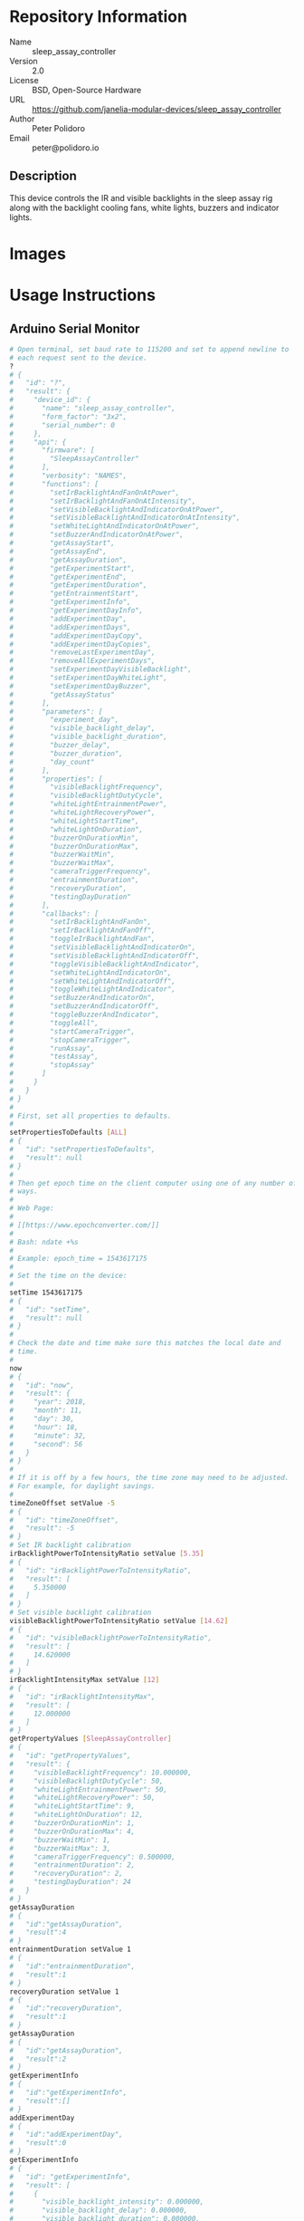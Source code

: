 # Created 2018-12-03 Mon 15:43
#+OPTIONS: title:nil author:nil email:nil toc:t |:t ^:nil
#+OPTIONS: title:nil author:nil email:nil toc:t |:t ^:nil
#+OPTIONS: title:nil author:nil email:nil toc:t |:t ^:nil
#+EXPORT_FILE_NAME: README
* Repository Information

- Name :: sleep_assay_controller
- Version :: 2.0
- License :: BSD, Open-Source Hardware
- URL :: https://github.com/janelia-modular-devices/sleep_assay_controller
- Author :: Peter Polidoro
- Email :: peter@polidoro.io

** Description

This device controls the IR and visible backlights in the sleep assay rig
along with the backlight cooling fans, white lights, buzzers and indicator
lights.

* Images

* Usage Instructions

** Arduino Serial Monitor

#+BEGIN_SRC sh
  # Open terminal, set baud rate to 115200 and set to append newline to
  # each request sent to the device.
  ?
  # {
  #   "id": "?",
  #   "result": {
  #     "device_id": {
  #       "name": "sleep_assay_controller",
  #       "form_factor": "3x2",
  #       "serial_number": 0
  #     },
  #     "api": {
  #       "firmware": [
  #         "SleepAssayController"
  #       ],
  #       "verbosity": "NAMES",
  #       "functions": [
  #         "setIrBacklightAndFanOnAtPower",
  #         "setIrBacklightAndFanOnAtIntensity",
  #         "setVisibleBacklightAndIndicatorOnAtPower",
  #         "setVisibleBacklightAndIndicatorOnAtIntensity",
  #         "setWhiteLightAndIndicatorOnAtPower",
  #         "setBuzzerAndIndicatorOnAtPower",
  #         "getAssayStart",
  #         "getAssayEnd",
  #         "getAssayDuration",
  #         "getExperimentStart",
  #         "getExperimentEnd",
  #         "getExperimentDuration",
  #         "getEntrainmentStart",
  #         "getExperimentInfo",
  #         "getExperimentDayInfo",
  #         "addExperimentDay",
  #         "addExperimentDays",
  #         "addExperimentDayCopy",
  #         "addExperimentDayCopies",
  #         "removeLastExperimentDay",
  #         "removeAllExperimentDays",
  #         "setExperimentDayVisibleBacklight",
  #         "setExperimentDayWhiteLight",
  #         "setExperimentDayBuzzer",
  #         "getAssayStatus"
  #       ],
  #       "parameters": [
  #         "experiment_day",
  #         "visible_backlight_delay",
  #         "visible_backlight_duration",
  #         "buzzer_delay",
  #         "buzzer_duration",
  #         "day_count"
  #       ],
  #       "properties": [
  #         "visibleBacklightFrequency",
  #         "visibleBacklightDutyCycle",
  #         "whiteLightEntrainmentPower",
  #         "whiteLightRecoveryPower",
  #         "whiteLightStartTime",
  #         "whiteLightOnDuration",
  #         "buzzerOnDurationMin",
  #         "buzzerOnDurationMax",
  #         "buzzerWaitMin",
  #         "buzzerWaitMax",
  #         "cameraTriggerFrequency",
  #         "entrainmentDuration",
  #         "recoveryDuration",
  #         "testingDayDuration"
  #       ],
  #       "callbacks": [
  #         "setIrBacklightAndFanOn",
  #         "setIrBacklightAndFanOff",
  #         "toggleIrBacklightAndFan",
  #         "setVisibleBacklightAndIndicatorOn",
  #         "setVisibleBacklightAndIndicatorOff",
  #         "toggleVisibleBacklightAndIndicator",
  #         "setWhiteLightAndIndicatorOn",
  #         "setWhiteLightAndIndicatorOff",
  #         "toggleWhiteLightAndIndicator",
  #         "setBuzzerAndIndicatorOn",
  #         "setBuzzerAndIndicatorOff",
  #         "toggleBuzzerAndIndicator",
  #         "toggleAll",
  #         "startCameraTrigger",
  #         "stopCameraTrigger",
  #         "runAssay",
  #         "testAssay",
  #         "stopAssay"
  #       ]
  #     }
  #   }
  # }
  #
  # First, set all properties to defaults.
  #
  setPropertiesToDefaults [ALL]
  # {
  #   "id": "setPropertiesToDefaults",
  #   "result": null
  # }
  #
  # Then get epoch time on the client computer using one of any number of
  # ways.
  #
  # Web Page:
  #
  # [[https://www.epochconverter.com/]]
  #
  # Bash: ndate +%s
  #
  # Example: epoch_time = 1543617175
  #
  # Set the time on the device:
  #
  setTime 1543617175
  # {
  #   "id": "setTime",
  #   "result": null
  # }
  #
  # Check the date and time make sure this matches the local date and
  # time.
  #
  now
  # {
  #   "id": "now",
  #   "result": {
  #     "year": 2018,
  #     "month": 11,
  #     "day": 30,
  #     "hour": 18,
  #     "minute": 32,
  #     "second": 56
  #   }
  # }
  #
  # If it is off by a few hours, the time zone may need to be adjusted.
  # For example, for daylight savings.
  #
  timeZoneOffset setValue -5
  # {
  #   "id": "timeZoneOffset",
  #   "result": -5
  # }
  # Set IR backlight calibration
  irBacklightPowerToIntensityRatio setValue [5.35]
  # {
  #   "id": "irBacklightPowerToIntensityRatio",
  #   "result": [
  #     5.350000
  #   ]
  # }
  # Set visible backlight calibration
  visibleBacklightPowerToIntensityRatio setValue [14.62]
  # {
  #   "id": "visibleBacklightPowerToIntensityRatio",
  #   "result": [
  #     14.620000
  #   ]
  # }
  irBacklightIntensityMax setValue [12]
  # {
  #   "id": "irBacklightIntensityMax",
  #   "result": [
  #     12.000000
  #   ]
  # }
  getPropertyValues [SleepAssayController]
  # {
  #   "id": "getPropertyValues",
  #   "result": {
  #     "visibleBacklightFrequency": 10.000000,
  #     "visibleBacklightDutyCycle": 50,
  #     "whiteLightEntrainmentPower": 50,
  #     "whiteLightRecoveryPower": 50,
  #     "whiteLightStartTime": 9,
  #     "whiteLightOnDuration": 12,
  #     "buzzerOnDurationMin": 1,
  #     "buzzerOnDurationMax": 4,
  #     "buzzerWaitMin": 1,
  #     "buzzerWaitMax": 3,
  #     "cameraTriggerFrequency": 0.500000,
  #     "entrainmentDuration": 2,
  #     "recoveryDuration": 2,
  #     "testingDayDuration": 24
  #   }
  # }
  getAssayDuration
  # {
  #   "id":"getAssayDuration",
  #   "result":4
  # }
  entrainmentDuration setValue 1
  # {
  #   "id":"entrainmentDuration",
  #   "result":1
  # }
  recoveryDuration setValue 1
  # {
  #   "id":"recoveryDuration",
  #   "result":1
  # }
  getAssayDuration
  # {
  #   "id":"getAssayDuration",
  #   "result":2
  # }
  getExperimentInfo
  # {
  #   "id":"getExperimentInfo",
  #   "result":[]
  # }
  addExperimentDay
  # {
  #   "id":"addExperimentDay",
  #   "result":0
  # }
  getExperimentInfo
  # {
  #   "id": "getExperimentInfo",
  #   "result": [
  #     {
  #       "visible_backlight_intensity": 0.000000,
  #       "visible_backlight_delay": 0.000000,
  #       "visible_backlight_duration": 0.000000,
  #       "white_light_power": 0.000000,
  #       "buzzer_power": 0.000000,
  #       "buzzer_delay": 0.000000,
  #       "buzzer_duration": 0.000000
  #     }
  #   ]
  # }
  setExperimentDayVisibleBacklight 0 5.0 0 12
  # {
  #   "id": "setExperimentDayVisibleBacklight",
  #   "result": {
  #     "visible_backlight_intensity": 5.000000,
  #     "visible_backlight_delay": 0.000000,
  #     "visible_backlight_duration": 12.000000,
  #     "white_light_power": 75.000000,
  #     "buzzer_power": 0.000000,
  #     "buzzer_delay": 0.000000,
  #     "buzzer_duration": 0.000000
  #   }
  # }
  setExperimentDayWhiteLight 0 75
  # {
  #   "id": "setExperimentDayWhiteLight",
  #   "result": {
  #     "visible_backlight_intensity": 0.000000,
  #     "visible_backlight_delay": 0.000000,
  #     "visible_backlight_duration": 0.000000,
  #     "white_light_power": 75.000000,
  #     "buzzer_power": 0.000000,
  #     "buzzer_delay": 0.000000,
  #     "buzzer_duration": 0.000000
  #   }
  # }
  addExperimentDayCopy 0
  # {
  #   "id":"addExperimentDayCopy",
  #   "result":1
  # }
  setExperimentDayBuzzer 1 50 3 12
  # {
  #   "id": "setExperimentDayBuzzer",
  #   "result": {
  #     "visible_backlight_intensity": 5.000000,
  #     "visible_backlight_delay": 0.000000,
  #     "visible_backlight_duration": 12.000000,
  #     "white_light_power": 75.000000,
  #     "buzzer_power": 50.000000,
  #     "buzzer_delay": 3.000000,
  #     "buzzer_duration": 12.000000
  #   }
  # }
  getExperimentInfo
  # {
  #   "id": "getExperimentInfo",
  #   "result": [
  #     {
  #       "visible_backlight_intensity": 5.000000,
  #       "visible_backlight_delay": 0.000000,
  #       "visible_backlight_duration": 12.000000,
  #       "white_light_power": 75.000000,
  #       "buzzer_power": 0.000000,
  #       "buzzer_delay": 0.000000,
  #       "buzzer_duration": 0.000000
  #     },
  #     {
  #       "visible_backlight_intensity": 5.000000,
  #       "visible_backlight_delay": 0.000000,
  #       "visible_backlight_duration": 12.000000,
  #       "white_light_power": 75.000000,
  #       "buzzer_power": 50.000000,
  #       "buzzer_delay": 3.000000,
  #       "buzzer_duration": 12.000000
  #     }
  #   ]
  # }
  getExperimentDuration
  # {
  #   "id": "getExperimentDuration",
  #   "result": 2
  # }
  getAssayDuration
  # {
  #   "id": "getAssayDuration",
  #   "result": 4
  # }
  testAssay
  # {
  #   "id": "testAssay",
  #   "result": null
  # }
  getAssayStatus
  # {
  #   "id": "getAssayStatus",
  #   "result": {
  #     "time_now": 1543617266,
  #     "date_time_now": {
  #       "year": 2018,
  #       "month": 11,
  #       "day": 30,
  #       "hour": 18,
  #       "minute": 34,
  #       "second": 26
  #     },
  #     "assay_day": 0.666667,
  #     "phase": "ENTRAINMENT",
  #     "phase_day": 0.666667,
  #     "visible_backlight_intensity": 0.000000,
  #     "white_light_power": 50.000000,
  #     "buzzer_power": 0.000000,
  #     "buzzing": false,
  #     "testing": true
  #   }
  # }
  stopAssay
  # {
  #   "id": "stopAssay",
  #   "result": null
  # }
  runAssay
  # {
  #   "id": "runAssay",
  #   "result": null
  # }
  getAssayEnd
  # {
  #   "id": "getAssayEnd",
  #   "result": {
  #     "year": 2018,
  #     "month": 12,
  #     "day": 4,
  #     "hour": 9,
  #     "minute": 0,
  #     "second": 0
  #   }
  # }
  stopAssay
  # {
  #   "id": "stopAssay",
  #   "result": null
  # }
  removeAllExperimentDays
  # {
  #   "id": "removeAllExperimentDays",
  #   "result": null
  # }
  setIrBacklightAndFanOff
  # {
  #   "id": "setIrBacklightAndFanOff",
  #   "result": null
  # }
#+END_SRC

** Matlab

#+BEGIN_SRC matlab
  getAvailableComPorts()
  serial_port = 'COM9'; % example
  dev = ModularClient(serial_port);
  dev.open();
  dev.setPropertiesToDefaults({'ALL'});
  % look up time zone offset for your location
  % taking into account daylight savings time
  % if necessary
  % e.g.
  % U.S. Eastern = -5
  % U.S. Eastern daylight savings = -4
  time_zone_offset = -4;
  dev.timeZoneOffset('setValue',time_zone_offset);
  dev.setTime(etime(clock,[1970,1,1,0,0,0]));
  n = dev.now();
  t = clock;
  dev.adjustTime((t(4) - n.hour)*60*60);
  dev.now()
  %   year: 2018
  %  month: 11
  %    day: 30
  %   hour: 17
  % minute: 44
  % second: 59
  % check to make sure this matches the local date and time
  % Set IR backlight calibration
  dev.irBacklightPowerToIntensityRatio('setValue',{5.35});
  % Set visible backlight calibration
  dev.visibleBacklightPowerToIntensityRatio('setValue',{14.62});
  dev.irBacklightIntensityMax('setValue',{12});
  dev.getPropertyValues({'SleepAssayController'})
  %  visibleBacklightFrequency: 10.0
  %  visibleBacklightDutyCycle: 50
  % whiteLightEntrainmentPower: 50
  %    whiteLightRecoveryPower: 50
  %        whiteLightStartTime: 9
  %       whiteLightOnDuration: 12
  %        buzzerOnDurationMin: 1
  %        buzzerOnDurationMax: 4
  %              buzzerWaitMin: 1
  %              buzzerWaitMax: 3
  %     cameraTriggerFrequency: 0.5
  %        entrainmentDuration: 2
  %           recoveryDuration: 2
  %         testingDayDuration: 24
  dev.getAssayDuration()
  % 4
  dev.entrainmentDuration('setValue',1);
  dev.recoveryDuration('setValue',1);
  dev.getAssayDuration()
  % 2
  dev.getExperimentInfo()
  % Empty cell array: 0-by-1
  dev.addExperimentDay()
  % 0
  info = dev.getExperimentInfo();
  info{1}
  % visible_backlight_intensity: 0.0
  %     visible_backlight_delay: 0.0
  %  visible_backlight_duration: 0.0
  %           white_light_power: 0.0
  %                buzzer_power: 0.0
  %                buzzer_delay: 0.0
  %             buzzer_duration: 0.0
  experiment_day = 0;
  visible_backlight_intensity = 5.0;
  visible_backlight_delay = 0;
  visible_backlight_duration = 12;
  dev.setExperimentDayVisibleBacklight(experiment_day, ...
                                       visible_backlight_intensity, ...
                                       visible_backlight_delay, ...
                                       visible_backlight_duration);
  white_light_power = 75;
  dev.setExperimentDayWhiteLight(experiment_day,white_light_power);
  dev.addExperimentDayCopy(0)
  % 1
  experiment_day = 1;
  buzzer_power = 50;
  buzzer_delay = 3;
  buzzer_duration = 12;
  dev.setExperimentDayBuzzer(experiment_day, ...
                             buzzer_power, ...
                             buzzer_delay, ...
                             buzzer_duration);
  info = dev.getExperimentInfo();
  info{2}
  % visible_backlight_intensity: 5.0
  %     visible_backlight_delay: 0.0
  %  visible_backlight_duration: 12.0
  %           white_light_power: 75.0
  %                buzzer_power: 50.0
  %                buzzer_delay: 3.0
  %             buzzer_duration: 12.0
  dev.getExperimentDuration()
  % 2
  dev.getAssayDuration()
  % 4
  dev.testAssay();
  dev.getAssayStatus()
  %                    time_now: 1543618497
  %               date_time_now: [1x1 struct]
  %                   assay_day: 0.666667
  %                       phase: 'ENTRAINMENT'
  %                   phase_day: 0.666667
  % visible_backlight_intensity: 0
  %           white_light_power: 50
  %                buzzer_power: 0
  %                     buzzing: 0
  %                     testing: 1
  dev.runAssay();
  dev.getAssayEnd()
  %   year: 2018
  %  month: 12
  %    day: 4
  %   hour: 9
  % minute: 0
  % second: 0
  dev.stopAssay()
  dev.removeAllExperimentDays()
  dev.setIrBacklightAndFanOff()
#+END_SRC

* Build Instructions

* Software

* Firmware

** BacklightController


*** Library Information
- Name :: BacklightController
- Version :: 4.0.2
- License :: BSD
- URL :: https://github.com/janelia-arduino/BacklightController
- Author :: Peter Polidoro
- Email :: peter@polidoro.io

**** Description

Modular device backlight controller library.

*** API NAMES

#+BEGIN_SRC js
  {
    "id": "getApi",
    "result": {
      "firmware": [
        "BacklightController"
      ],
      "verbosity": "NAMES",
      "functions": [
        "setAllIrBacklightsOnAtPower",
        "setAllIrBacklightsOnAtIntensity",
        "setIrBacklightOn",
        "setIrBacklightOnAtPower",
        "setIrBacklightOnAtIntensity",
        "setIrBacklightOff",
        "toggleIrBacklight",
        "getIrBacklightPowersWhenOn",
        "getIrBacklightIntensitiesWhenOn",
        "getIrBacklightPowers",
        "getIrBacklightIntensities",
        "getIrBacklightPowerBounds",
        "getIrBacklightIntensityBounds",
        "irBacklightPowerToIntensities",
        "irBacklightIntensityToPowers",
        "setAllVisibleBacklightsOnAtPower",
        "setAllVisibleBacklightsOnAtIntensity",
        "setVisibleBacklightOn",
        "setVisibleBacklightOnAtPower",
        "setVisibleBacklightOnAtIntensity",
        "setVisibleBacklightOff",
        "toggleVisibleBacklight",
        "getVisibleBacklightPowersWhenOn",
        "getVisibleBacklightIntensitiesWhenOn",
        "getVisibleBacklightPowers",
        "getVisibleBacklightIntensities",
        "getVisibleBacklightPowerBounds",
        "getVisibleBacklightIntensityBounds",
        "visibleBacklightPowerToIntensities",
        "visibleBacklightIntensityToPowers",
        "setAllHighVoltagesOnAtPower",
        "setHighVoltageOn",
        "setHighVoltageOnAtPower",
        "setHighVoltageOff",
        "toggleHighVoltage",
        "getHighVoltagePowersWhenOn",
        "getHighVoltagePowers",
        "getHighVoltagePowerBounds",
        "setAllLowVoltagesOnAtPower",
        "setLowVoltageOn",
        "setLowVoltageOnAtPower",
        "setLowVoltageOff",
        "toggleLowVoltage",
        "getLowVoltagePowersWhenOn",
        "getLowVoltagePowers",
        "getLowVoltagePowerBounds"
      ],
      "parameters": [
        "intensity",
        "ir_backlight",
        "visible_backlight",
        "high_voltage",
        "low_voltage"
      ],
      "properties": [
        "irBacklightPowerToIntensityRatio",
        "irBacklightIntensityMax",
        "visibleBacklightPowerToIntensityRatio",
        "visibleBacklightIntensityMax",
        "highVoltagePowerMax",
        "lowVoltagePowerMax",
        "irBacklightSwitchingFrequencyMax",
        "visibleBacklightSwitchingFrequencyMax",
        "highVoltageSwitchingFrequencyMax",
        "lowVoltageSwitchingFrequencyMax"
      ],
      "callbacks": [
        "setAllIrBacklightsOn",
        "setAllIrBacklightsOff",
        "toggleAllIrBacklights",
        "setAllVisibleBacklightsOn",
        "setAllVisibleBacklightsOff",
        "toggleAllVisibleBacklights",
        "setAllHighVoltagesOn",
        "setAllHighVoltagesOff",
        "toggleAllHighVoltages",
        "setAllLowVoltagesOn",
        "setAllLowVoltagesOff",
        "toggleAllLowVoltages"
      ]
    }
  }
#+END_SRC

*** API GENERAL

[[file:./firmware/BacklightController/api/]]

*** Ancestors

[[https://github.com/janelia-arduino/ModularServer]]

[[https://github.com/janelia-arduino/ModularDeviceBase]]

[[https://github.com/janelia-arduino/DigitalController]]

*** Clients

*** Devices

[[https://github.com/janelia-modular-devices/modular_device_base]]

[[https://github.com/janelia-modular-devices/backlight_controller]]

*** More Detailed Modular Device Information

[[https://github.com/janelia-modular-devices/modular-devices]]

*** Installation Instructions

[[https://github.com/janelia-arduino/arduino-libraries]]

** DigitalController


*** Library Information
- Name :: DigitalController
- Version :: 2.2.1
- License :: BSD
- URL :: https://github.com/janelia-arduino/DigitalController
- Author :: Peter Polidoro
- Email :: peter@polidoro.io

**** Description

Modular device digital output controller library.

*** API NAMES

#+BEGIN_SRC js
  {
    "id": "getApi",
    "result": {
      "firmware": [
        "DigitalController"
      ],
      "verbosity": "NAMES",
      "functions": [
        "allEnabled",
        "setPowerWhenOn",
        "setPowersWhenOn",
        "setAllPowersWhenOn",
        "setAllPowersWhenOnToMax",
        "getPowersWhenOn",
        "getPowers",
        "setChannelOn",
        "setChannelOnAtPower",
        "setChannelOff",
        "setChannelsOn",
        "setChannelsOnAtPower",
        "setChannelsOff",
        "toggleChannel",
        "toggleChannels",
        "setAllChannelsOnAtPower",
        "setChannelOnAllOthersOff",
        "setChannelOffAllOthersOn",
        "setChannelsOnAllOthersOff",
        "setChannelsOffAllOthersOn",
        "channelIsOn",
        "getChannelsOn",
        "getChannelsOff",
        "getChannelCount",
        "addPwm",
        "startPwm",
        "addRecursivePwm",
        "startRecursivePwm",
        "stopPwm",
        "stopAllPwm",
        "getChannelsPwmIndexes",
        "getPwmInfo",
        "getPowerBounds"
      ],
      "parameters": [
        "channel",
        "channels",
        "power",
        "powers",
        "delay",
        "period",
        "on_duration",
        "count",
        "pwm_index",
        "periods",
        "on_durations"
      ],
      "properties": [
        "channelCount",
        "powerMax"
      ],
      "callbacks": [
        "enableAll",
        "disableAll",
        "toggleAllChannels",
        "setAllChannelsOn",
        "setAllChannelsOff"
      ]
    }
  }
#+END_SRC

*** API GENERAL

[[file:./firmware/DigitalController/api/]]

*** Ancestors

[[https://github.com/janelia-arduino/ModularServer]]

[[https://github.com/janelia-arduino/ModularDeviceBase]]

*** Clients

*** Devices

[[https://github.com/janelia-modular-devices/modular_device_base]]

*** More Detailed Modular Device Information

[[https://github.com/janelia-modular-devices/modular-devices]]

*** Installation Instructions

[[https://github.com/janelia-arduino/arduino-libraries]]

** SleepAssayController


*** Library Information
- Name :: SleepAssayController
- Version :: 2.0.0
- License :: BSD
- URL :: https://github.com/janelia-arduino/SleepAssayController
- Author :: Peter Polidoro
- Email :: peter@polidoro.io

**** Description

Modular device sleep assay controller library.

*** API NAMES

#+BEGIN_SRC js
  {
    "id": "getApi",
    "result": {
      "firmware": [
        "SleepAssayController"
      ],
      "verbosity": "NAMES",
      "functions": [
        "setIrBacklightAndFanOnAtPower",
        "setIrBacklightAndFanOnAtIntensity",
        "setVisibleBacklightAndIndicatorOnAtPower",
        "setVisibleBacklightAndIndicatorOnAtIntensity",
        "setWhiteLightAndIndicatorOnAtPower",
        "setBuzzerAndIndicatorOnAtPower",
        "getAssayStart",
        "getAssayEnd",
        "getAssayDuration",
        "getExperimentStart",
        "getExperimentEnd",
        "getExperimentDuration",
        "getEntrainmentStart",
        "getExperimentInfo",
        "getExperimentDayInfo",
        "addExperimentDay",
        "addExperimentDays",
        "addExperimentDayCopy",
        "addExperimentDayCopies",
        "removeLastExperimentDay",
        "removeAllExperimentDays",
        "setExperimentDayVisibleBacklight",
        "setExperimentDayWhiteLight",
        "setExperimentDayBuzzer",
        "getAssayStatus"
      ],
      "parameters": [
        "experiment_day",
        "visible_backlight_delay",
        "visible_backlight_duration",
        "buzzer_delay",
        "buzzer_duration",
        "day_count"
      ],
      "properties": [
        "visibleBacklightFrequency",
        "visibleBacklightDutyCycle",
        "whiteLightEntrainmentPower",
        "whiteLightRecoveryPower",
        "whiteLightStartTime",
        "whiteLightOnDuration",
        "buzzerOnDurationMin",
        "buzzerOnDurationMax",
        "buzzerWaitMin",
        "buzzerWaitMax",
        "cameraTriggerFrequency",
        "entrainmentDuration",
        "recoveryDuration",
        "testingDayDuration"
      ],
      "callbacks": [
        "setIrBacklightAndFanOn",
        "setIrBacklightAndFanOff",
        "toggleIrBacklightAndFan",
        "setVisibleBacklightAndIndicatorOn",
        "setVisibleBacklightAndIndicatorOff",
        "toggleVisibleBacklightAndIndicator",
        "setWhiteLightAndIndicatorOn",
        "setWhiteLightAndIndicatorOff",
        "toggleWhiteLightAndIndicator",
        "setBuzzerAndIndicatorOn",
        "setBuzzerAndIndicatorOff",
        "toggleBuzzerAndIndicator",
        "toggleAll",
        "startCameraTrigger",
        "stopCameraTrigger",
        "runAssay",
        "testAssay",
        "stopAssay"
      ]
    }
  }
#+END_SRC

*** API GENERAL

[[file:./firmware/SleepAssayController/api/]]

*** Ancestors

[[https://github.com/janelia-arduino/ModularServer]]

[[https://github.com/janelia-arduino/ModularDeviceBase]]

[[https://github.com/janelia-arduino/DigitalController]]

[[https://github.com/janelia-arduino/BacklightController]]

*** Clients

*** Devices

[[https://github.com/janelia-modular-devices/modular_device_base]]

[[https://github.com/janelia-modular-devices/backlight_controller]]

[[https://github.com/janelia-modular-devices/sleep_assay_controller]]

*** More Detailed Modular Device Information

[[https://github.com/janelia-modular-devices/modular-devices]]

*** Installation Instructions

[[https://github.com/janelia-arduino/arduino-libraries]]

* Hardware

** backlight_controller_3x2

*** Repository Information

- Name :: backlight_controller_3x2
- Version :: 1.2
- License :: Open-Source Hardware
- URL :: https://github.com/janelia-kicad/backlight_controller_3x2
- Author :: Peter Polidoro
- Email :: peter@polidoro.io

**** Description

This board controls one Smart Vision backlight with IR and visible channels
plus additional high and low power channel outputs.

*** Images

*** Schematic

[[file:./hardware/backlight_controller_3x2/schematic/backlight_controller_3x2.pdf][./hardware/backlight_controller_3x2/schematic/backlight_controller_3x2.pdf]]

[[file:./images/backlight_controller_3x2/schematic/images/schematic00.png]]

[[file:./images/backlight_controller_3x2/schematic/images/schematic01.png]]

[[file:./images/backlight_controller_3x2/schematic/images/schematic02.png]]

[[file:./images/backlight_controller_3x2/schematic/images/schematic03.png]]

[[file:./images/backlight_controller_3x2/schematic/images/schematic04.png]]

[[file:./images/backlight_controller_3x2/schematic/images/schematic05.png]]

[[file:./images/backlight_controller_3x2/schematic/images/schematic06.png]]

[[file:./images/backlight_controller_3x2/schematic/images/schematic07.png]]

[[file:./images/backlight_controller_3x2/schematic/images/schematic08.png]]

[[file:./images/backlight_controller_3x2/schematic/images/schematic09.png]]

[[file:./images/backlight_controller_3x2/schematic/images/schematic10.png]]

[[file:./images/backlight_controller_3x2/schematic/images/schematic11.png]]

[[file:./images/backlight_controller_3x2/schematic/images/schematic12.png]]

[[file:./images/backlight_controller_3x2/schematic/images/schematic13.png]]

[[file:./images/backlight_controller_3x2/schematic/images/schematic14.png]]

*** Gerbers

Send gerbers zip file to your favorite PCB manufacturer for fabrication.

[[file:./hardware/backlight_controller_3x2/gerbers/backlight_controller_3x2_v1.2.zip][./hardware/backlight_controller_3x2/gerbers/backlight_controller_3x2_v1.2.zip]]

[[file:./images/backlight_controller_3x2/gerbers/images/gerbers00.png]]

[[file:./images/backlight_controller_3x2/gerbers/images/gerbers01.png]]

*** Bill of Materials

**** PCB Parts

| Item | Reference(s)                    | Quantity | PartNumber         | Vendor  | Description                                                               |
|------+---------------------------------+----------+--------------------+---------+---------------------------------------------------------------------------|
|    1 | C1 C2 C3 C4 C5 C6               |        6 | 399-13229-1-ND     | digikey | CAP CER 0.1UF 50V 10% X7R 1210                                            |
|    2 | D1                              |        1 | 568-11697-1-ND     | digikey | DIODE SCHOTTKY 45V 10A CFP15                                              |
|    3 | HPS1 HPS2 HPS3 HPS4             |        4 | BTS3256DAUMA1CT-ND | digikey | IC SWITCH SMART LOWSIDE TO252-5                                           |
|    4 | J1                              |        1 | 1195-4005-1-ND     | digikey | CONN D-SUB RCPT 9POS SMD SOLDER                                           |
|    5 | J2                              |        1 | 1195-4006-1-ND     | digikey | CONN D-SUB PLUG 9POS SMD SOLDER                                           |
|    6 | J3 J4                           |        2 | 277-10282-1-ND     | digikey | CONN FMALE INSERT 5POS SOLDER                                             |
|    7 | L1                              |        1 | 350-1723-ND        | digikey | LED 2MM 24V VERTICAL RED PC MNT                                           |
|    8 | L10 L11 L2 L3 L4 L5 L6 L7 L8 L9 |       10 | 350-1726-ND        | digikey | LED 2MM 5V VERTICAL GREEN PC MNT                                          |
|    9 | MDB1                            |        2 | S1011E-16-ND       | digikey | 16 Position Header Through Hole Male Pins                                 |
|   10 | P1                              |        1 | WM1353-ND          | digikey | CONN HEADER 6POS 4.2MM R/A TIN                                            |
|   11 | R1 R2 R3 R4                     |        4 | P5.90KAACT-ND      | digikey | RES SMD 5.9k OHM 1% 1/2W 1210                                             |
|   12 | R5 R6 R7 R8                     |        4 | P75.0CCT-ND        | digikey | RES SMD 75 OHM 1% 1/8W 0805                                               |
|   13 | U1 U2                           |        2 | 296-14668-1-ND     | digikey | Buffer Non-Inverting 1 Element 8 Bit per Element Push-Pull Output 20-SOIC |
|   14 | U3 U4                           |        2 | NUD3124LT1GOSCT-ND | digikey | IC INDCT LOAD DRVR AUTO SOT23                                             |

**** Supplemental Parts

| Item | Quantity | PartNumber   | Vendor  | Description                    |
|------+----------+--------------+---------+--------------------------------|
|    1 |        1 | 1866-2122-ND | digikey | AC/DC DESKTOP ADAPTER 24V 280W |
|    2 |        1 | 1866-5006-ND | digikey | CORD IEC 320-C13 6FT BLACK     |
|    3 |        2 | 277-10308-ND | digikey | CONN INSERT SHELL PRESS FIT    |

**** Vendor Parts Lists

[[file:./hardware/backlight_controller_3x2/bom/digikey_parts.csv][./hardware/backlight_controller_3x2/bom/digikey_parts.csv]]

[[file:./hardware/backlight_controller_3x2/bom/supplemental_digikey_parts.csv][./hardware/backlight_controller_3x2/bom/supplemental_digikey_parts.csv]]

*** Supplemental Documentation

**** Assembly Instructions

- Solder surface mount and through hole components onto the pcb.

** sleep_assay_wiring

*** Repository Information

- Name :: sleep_assay_wiring
- Version :: 1.0
- License :: Open-Source Hardware
- URL :: https://github.com/janelia-kicad/sleep_assay_wiring
- Author :: Peter Polidoro
- Email :: peter@polidoro.io

**** Description

*** Images

*** Schematic

[[file:./hardware/sleep_assay_wiring/schematic/sleep_assay_wiring.pdf][./hardware/sleep_assay_wiring/schematic/sleep_assay_wiring.pdf]]

[[file:./images/sleep_assay_wiring/schematic/images/schematic00.png]]

*** Gerbers

*** Bill of Materials

**** PCB Parts

| Item | Reference(s)    | Quantity | PartNumber     | Vendor            | Description                                                     |
|------+-----------------+----------+----------------+-------------------+-----------------------------------------------------------------|
|    1 | BL1             |        1 | MOBL_300x300   | smartvisionlights | Maximum Operating Backlight 300x300                             |
|    2 | CABLE1 CABLE2   |        2 | 277-8345-ND    | digikey           | CBL FMALE RA TO MALE 5POS 1.5M                                  |
|    3 | CABLE3 CABLE4   |        2 | 1195-7211-ND   | digikey           | CABLE ASSY DB09 SHLD BEIGE 2M                                   |
|    4 | CABLE5          |        1 | ACC-01-3000    | flir              | FLIR camera 8 pins 1m GPIO Cable Hirose HR25 Circular Connector |
|    5 | CABLE6          |        1 | GC14333-ND     | digikey           | USB3.0-A-USB3.0-MICRO-B 3M GOLD                                 |
|    6 | CAMERA1         |        1 | FL3-U3-13Y3M-C | flir              | 1280x1024 150 FPS Mono                                          |
|    7 | D1 D2 D3        |        3 | 751-1213-ND    | digikey           | EMITTER IR 850NM 100MA RADIAL                                   |
|    8 | F1 F2 F3 F4     |        4 | 381-2367-ND    | digikey           | FAN AXIAL 40X10MM 24VDC WIRE                                    |
|    9 | FR1             |        1 | 289-1240-ND    | digikey           | LED FLEX RIBBON 24V WHT 4M                                      |
|   10 | J1              |        1 | 277-2667-ND    | digikey           | CONN DSUB PLUG 9POS STR TERM BLK                                |
|   11 | J2              |        1 | 277-2668-ND    | digikey           | CONN DSUB RCPT 9POS STR TERM BLK                                |
|   12 | VM1 VM2 VM3 VM4 |        4 | 1670-1026-ND   | digikey           | VIBRATION MOTOR CYL 5V WIRE                                     |

**** Supplemental Parts

| Item | Quantity | PartNumber  | Vendor  | Description                    |
|------+----------+-------------+---------+--------------------------------|
|    1 |        3 | 492-1782-ND | digikey | LED HOLDER PNL CLIP 5MM BK NYL |
|      |          |             |         |                                |

**** Vendor Parts Lists

[[file:./hardware/sleep_assay_wiring/bom/digikey_parts.csv][./hardware/sleep_assay_wiring/bom/digikey_parts.csv]]

[[file:./hardware/sleep_assay_wiring/bom/flir_parts.csv][./hardware/sleep_assay_wiring/bom/flir_parts.csv]]

[[file:./hardware/sleep_assay_wiring/bom/smartvisionlights_parts.csv][./hardware/sleep_assay_wiring/bom/smartvisionlights_parts.csv]]

[[file:./hardware/sleep_assay_wiring/bom/supplemental_digikey_parts.csv][./hardware/sleep_assay_wiring/bom/supplemental_digikey_parts.csv]]

*** Supplemental Documentation

**** Assembly Instructions
